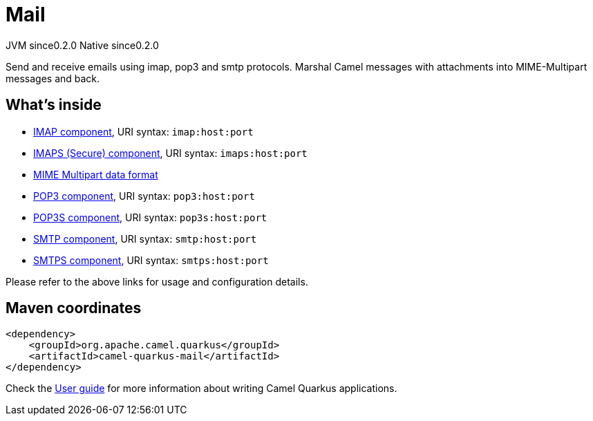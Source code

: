 // Do not edit directly!
// This file was generated by camel-quarkus-maven-plugin:update-extension-doc-page
= Mail
:page-aliases: extensions/mail.adoc
:cq-artifact-id: camel-quarkus-mail
:cq-native-supported: true
:cq-status: Stable
:cq-description: Send and receive emails using imap, pop3 and smtp protocols. Marshal Camel messages with attachments into MIME-Multipart messages and back.
:cq-deprecated: false
:cq-jvm-since: 0.2.0
:cq-native-since: 0.2.0

[.badges]
[.badge-key]##JVM since##[.badge-supported]##0.2.0## [.badge-key]##Native since##[.badge-supported]##0.2.0##

Send and receive emails using imap, pop3 and smtp protocols. Marshal Camel messages with attachments into MIME-Multipart messages and back.

== What's inside

* xref:latest@components::imap-component.adoc[IMAP component], URI syntax: `imap:host:port`
* xref:latest@components::imaps-component.adoc[IMAPS (Secure) component], URI syntax: `imaps:host:port`
* xref:latest@components:dataformats:mime-multipart-dataformat.adoc[MIME Multipart data format]
* xref:latest@components::pop3-component.adoc[POP3 component], URI syntax: `pop3:host:port`
* xref:latest@components::pop3s-component.adoc[POP3S component], URI syntax: `pop3s:host:port`
* xref:latest@components::smtp-component.adoc[SMTP component], URI syntax: `smtp:host:port`
* xref:latest@components::smtps-component.adoc[SMTPS component], URI syntax: `smtps:host:port`

Please refer to the above links for usage and configuration details.

== Maven coordinates

[source,xml]
----
<dependency>
    <groupId>org.apache.camel.quarkus</groupId>
    <artifactId>camel-quarkus-mail</artifactId>
</dependency>
----

Check the xref:user-guide/index.adoc[User guide] for more information about writing Camel Quarkus applications.
